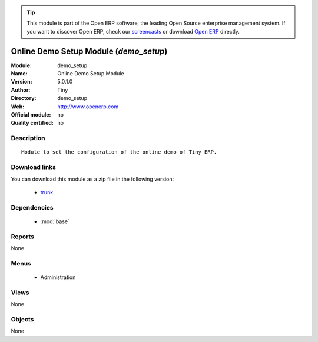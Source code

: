 
.. module:: demo_setup
    :synopsis: Online Demo Setup Module 
    :noindex:
.. 

.. raw:: html

      <br />
    <link rel="stylesheet" href="../_static/hide_objects_in_sidebar.css" type="text/css" />

.. tip:: This module is part of the Open ERP software, the leading Open Source 
  enterprise management system. If you want to discover Open ERP, check our 
  `screencasts <href="http://openerp.tv>`_ or download 
  `Open ERP <href="http://openerp.com>`_ directly.

.. raw:: html

    <div class="js-kit-rating" title="" permalink="" standalone="yes" path="/demo_setup"></div>
    <script src="http://js-kit.com/ratings.js"></script>

Online Demo Setup Module (*demo_setup*)
=======================================
:Module: demo_setup
:Name: Online Demo Setup Module
:Version: 5.0.1.0
:Author: Tiny
:Directory: demo_setup
:Web: http://www.openerp.com
:Official module: no
:Quality certified: no

Description
-----------

::

  Module to set the configuration of the online demo of Tiny ERP.

Download links
--------------

You can download this module as a zip file in the following version:

  * `trunk </download/modules/trunk/demo_setup.zip>`_


Dependencies
------------

 * :mod:`base`

Reports
-------

None


Menus
-------

 * Administration

Views
-----


None



Objects
-------

None
